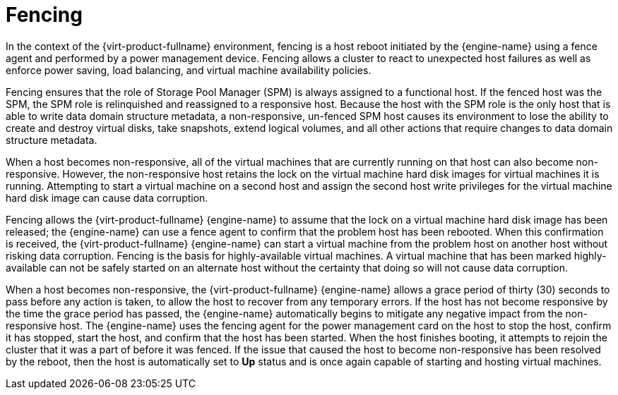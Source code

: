 :_content-type: CONCEPT
[id="Fencing"]
= Fencing

In the context of the {virt-product-fullname} environment, fencing is a host reboot initiated by the {engine-name} using a fence agent and performed by a power management device. Fencing allows a cluster to react to unexpected host failures as well as enforce power saving, load balancing, and virtual machine availability policies.

Fencing ensures that the role of Storage Pool Manager (SPM) is always assigned to a functional host. If the fenced host was the SPM, the SPM role is relinquished and reassigned to a responsive host. Because the host with the SPM role is the only host that is able to write data domain structure metadata, a non-responsive, un-fenced SPM host causes its environment to lose the ability to create and destroy virtual disks, take snapshots, extend logical volumes, and all other actions that require changes to data domain structure metadata.

When a host becomes non-responsive, all of the virtual machines that are currently running on that host can also become non-responsive. However, the non-responsive host retains the lock on the virtual machine hard disk images for virtual machines it is running. Attempting to start a virtual machine on a second host and assign the second host write privileges for the virtual machine hard disk image can cause data corruption.

Fencing allows the {virt-product-fullname} {engine-name} to assume that the lock on a virtual machine hard disk image has been released; the {engine-name} can use a fence agent to confirm that the problem host has been rebooted. When this confirmation is received, the {virt-product-fullname} {engine-name} can start a virtual machine from the problem host on another host without risking data corruption. Fencing is the basis for highly-available virtual machines. A virtual machine that has been marked highly-available can not be safely started on an alternate host without the certainty that doing so will not cause data corruption.

When a host becomes non-responsive, the {virt-product-fullname} {engine-name} allows a grace period of thirty (30) seconds to pass before any action is taken, to allow the host to recover from any temporary errors. If the host has not become responsive by the time the grace period has passed, the {engine-name} automatically begins to mitigate any negative impact from the non-responsive host. The {engine-name} uses the fencing agent for the power management card on the host to stop the host, confirm it has stopped, start the host, and confirm that the host has been started. When the host finishes booting, it attempts to rejoin the cluster that it was a part of before it was fenced. If the issue that caused the host to become non-responsive has been resolved by the reboot, then the host is automatically set to *Up* status and is once again capable of starting and hosting virtual machines.

